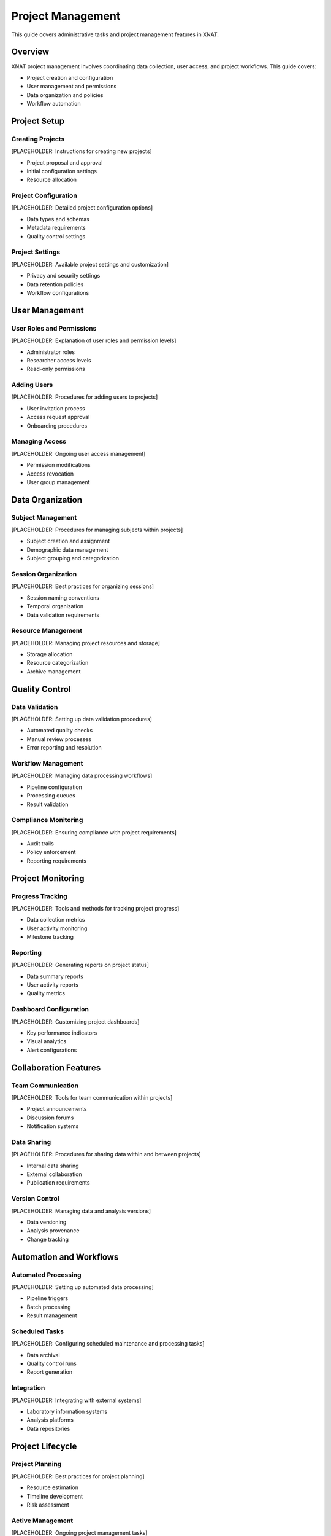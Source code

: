 Project Management
==================

This guide covers administrative tasks and project management features in XNAT.

Overview
--------

XNAT project management involves coordinating data collection, user access, and project workflows. This guide covers:

- Project creation and configuration
- User management and permissions
- Data organization and policies
- Workflow automation

Project Setup
-------------

Creating Projects
~~~~~~~~~~~~~~~~~

[PLACEHOLDER: Instructions for creating new projects]

- Project proposal and approval
- Initial configuration settings
- Resource allocation

Project Configuration
~~~~~~~~~~~~~~~~~~~~~

[PLACEHOLDER: Detailed project configuration options]

- Data types and schemas
- Metadata requirements
- Quality control settings

Project Settings
~~~~~~~~~~~~~~~~

[PLACEHOLDER: Available project settings and customization]

- Privacy and security settings
- Data retention policies
- Workflow configurations

User Management
---------------

User Roles and Permissions
~~~~~~~~~~~~~~~~~~~~~~~~~~

[PLACEHOLDER: Explanation of user roles and permission levels]

- Administrator roles
- Researcher access levels
- Read-only permissions

Adding Users
~~~~~~~~~~~~

[PLACEHOLDER: Procedures for adding users to projects]

- User invitation process
- Access request approval
- Onboarding procedures

Managing Access
~~~~~~~~~~~~~~~

[PLACEHOLDER: Ongoing user access management]

- Permission modifications
- Access revocation
- User group management

Data Organization
-----------------

Subject Management
~~~~~~~~~~~~~~~~~~

[PLACEHOLDER: Procedures for managing subjects within projects]

- Subject creation and assignment
- Demographic data management
- Subject grouping and categorization

Session Organization
~~~~~~~~~~~~~~~~~~~~

[PLACEHOLDER: Best practices for organizing sessions]

- Session naming conventions
- Temporal organization
- Data validation requirements

Resource Management
~~~~~~~~~~~~~~~~~~~

[PLACEHOLDER: Managing project resources and storage]

- Storage allocation
- Resource categorization
- Archive management

Quality Control
---------------

Data Validation
~~~~~~~~~~~~~~~

[PLACEHOLDER: Setting up data validation procedures]

- Automated quality checks
- Manual review processes
- Error reporting and resolution

Workflow Management
~~~~~~~~~~~~~~~~~~~

[PLACEHOLDER: Managing data processing workflows]

- Pipeline configuration
- Processing queues
- Result validation

Compliance Monitoring
~~~~~~~~~~~~~~~~~~~~~

[PLACEHOLDER: Ensuring compliance with project requirements]

- Audit trails
- Policy enforcement
- Reporting requirements

Project Monitoring
------------------

Progress Tracking
~~~~~~~~~~~~~~~~~

[PLACEHOLDER: Tools and methods for tracking project progress]

- Data collection metrics
- User activity monitoring
- Milestone tracking

Reporting
~~~~~~~~~

[PLACEHOLDER: Generating reports on project status]

- Data summary reports
- User activity reports
- Quality metrics

Dashboard Configuration
~~~~~~~~~~~~~~~~~~~~~~~

[PLACEHOLDER: Customizing project dashboards]

- Key performance indicators
- Visual analytics
- Alert configurations

Collaboration Features
----------------------

Team Communication
~~~~~~~~~~~~~~~~~~

[PLACEHOLDER: Tools for team communication within projects]

- Project announcements
- Discussion forums
- Notification systems

Data Sharing
~~~~~~~~~~~~

[PLACEHOLDER: Procedures for sharing data within and between projects]

- Internal data sharing
- External collaboration
- Publication requirements

Version Control
~~~~~~~~~~~~~~~

[PLACEHOLDER: Managing data and analysis versions]

- Data versioning
- Analysis provenance
- Change tracking

Automation and Workflows
------------------------

Automated Processing
~~~~~~~~~~~~~~~~~~~~

[PLACEHOLDER: Setting up automated data processing]

- Pipeline triggers
- Batch processing
- Result management

Scheduled Tasks
~~~~~~~~~~~~~~~

[PLACEHOLDER: Configuring scheduled maintenance and processing tasks]

- Data archival
- Quality control runs
- Report generation

Integration
~~~~~~~~~~~

[PLACEHOLDER: Integrating with external systems]

- Laboratory information systems
- Analysis platforms
- Data repositories

Project Lifecycle
-----------------

Project Planning
~~~~~~~~~~~~~~~~

[PLACEHOLDER: Best practices for project planning]

- Resource estimation
- Timeline development
- Risk assessment

Active Management
~~~~~~~~~~~~~~~~~

[PLACEHOLDER: Ongoing project management tasks]

- Regular maintenance
- User support
- Problem resolution

Project Closure
~~~~~~~~~~~~~~~

[PLACEHOLDER: Procedures for closing completed projects]

- Data finalization
- Archive procedures
- Documentation requirements

See Also
--------

- :doc:`navigation` - For general XNAT navigation
- :doc:`uploading` - For data upload procedures
- :doc:`access` - For user access management
- :doc:`../support/troubleshooting` - For troubleshooting project issues

Next Steps
----------

[PLACEHOLDER: Suggested next steps after setting up project management]

- Establish data governance policies
- Train project team members
- Set up automated workflows
- Configure monitoring and reporting